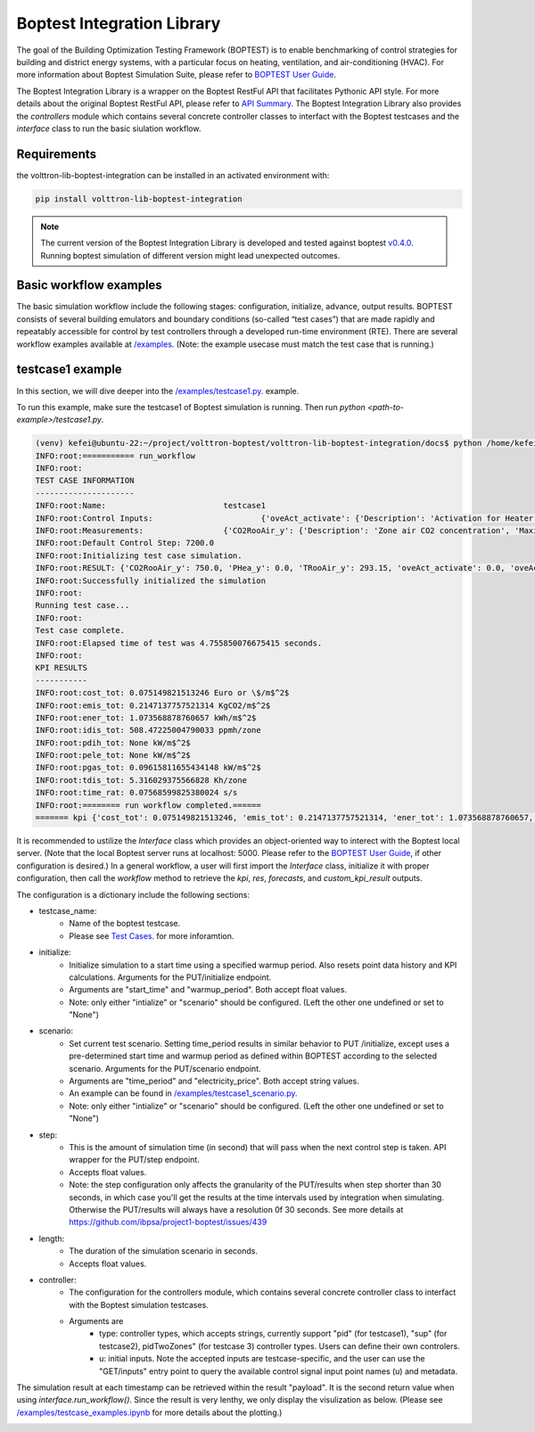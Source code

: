 .. _boptest-integration-lib:

==========
Boptest Integration Library
==========

The goal of the Building Optimization Testing Framework (BOPTEST) is to enable benchmarking of control
strategies for building and district energy systems, with a particular focus on heating, ventilation,
and air-conditioning (HVAC). For more information about Boptest Simulation Suite, please refer to `BOPTEST User Guide <https://ibpsa.github.io/project1-boptest/docs-userguide/index.html>`_.


The Boptest Integration Library is a wrapper on the Boptest RestFul API that facilitates Pythonic API style.
For more details about the original Boptest RestFul API, please refer to `API Summary <https://ibpsa.github.io/project1-boptest/docs-userguide/api.html>`_.
The Boptest Integration Library also provides the `controllers` module which contains several concrete controller classes
to interfact with the Boptest testcases and the `interface` class to run the basic siulation workflow.

Requirements
============

the volttron-lib-boptest-integration can be installed in an activated environment with:

.. code-block:: bash

    pip install volttron-lib-boptest-integration

.. note::
    The current version of the Boptest Integration Library is developed and tested against boptest `v0.4.0 <https://github.com/ibpsa/project1-boptest/releases/tag/v0.4.0>`_.
    Running boptest simulation of different version might lead unexpected outcomes.

Basic workflow examples
============

The basic simulation workflow include the following stages: configuration, initialize, advance, output results.
BOPTEST consists of several building emulators and boundary conditions (so-called “test cases”) that
are made rapidly and repeatably accessible for control by test controllers through a developed run-time environment (RTE).
There are several workflow examples available at `/examples <https://github.com/eclipse-volttron/volttron-boptest/tree/main/volttron-lib-boptest-integration/examples>`_.
(Note: the example usecase must match the test case that is running.)

testcase1 example
============

In this section, we will dive deeper into the `/examples/testcase1.py <https://github.com/eclipse-volttron/volttron-boptest/blob/main/volttron-lib-boptest-integration/examples/testcase1.py>`_. example.

.. code-block:: python
    :linenos:

    from boptest_integration.interface import Interface

    CONFIG = {
        "testcase_name": "testcase1",
        "initialize":  # for GET/initialize
            {
                "start_time": 0,
                "warmup_period": 0
            },
        "scenario": None,
        "step": 300,
        "length": 86400,

        "controller":
            {
                "type": "pid",  # currently support "pid", "sup", pidTwoZones"
                "u":
                    {
                        "oveAct_u": 0,
                        "oveAct_activate": 1
                    }
            }
    }


    def main():
        config: dict = CONFIG
        interface = Interface(config=config)
        kpi, res, forecasts, custom_kpi_result = interface.run_workflow()
        print(f"======= kpi {kpi}")


    if __name__ == "__main__":
        main()

To run this example, make sure the testcase1 of Boptest simulation is running. Then run `python <path-to-example>/testcase1.py`.

.. code-block:: bash

    (venv) kefei@ubuntu-22:~/project/volttron-boptest/volttron-lib-boptest-integration/docs$ python /home/kefei/project/volttron-boptest/volttron-lib-boptest-integration/examples/testcase1.py
    INFO:root:=========== run_workflow
    INFO:root:
    TEST CASE INFORMATION
    ---------------------
    INFO:root:Name:                         testcase1
    INFO:root:Control Inputs:                       {'oveAct_activate': {'Description': 'Activation for Heater thermal power', 'Maximum': None, 'Minimum': None, 'Unit': None}, 'oveAct_u': {'Description': 'Heater thermal power', 'Maximum': 10000.0, 'Minimum': -10000.0, 'Unit': 'W'}}
    INFO:root:Measurements:                 {'CO2RooAir_y': {'Description': 'Zone air CO2 concentration', 'Maximum': None, 'Minimum': None, 'Unit': 'ppm'}, 'PHea_y': {'Description': 'Heater power', 'Maximum': None, 'Minimum': None, 'Unit': 'W'}, 'TRooAir_y': {'Description': 'Zone air temperature', 'Maximum': None, 'Minimum': None, 'Unit': 'K'}}
    INFO:root:Default Control Step: 7200.0
    INFO:root:Initializing test case simulation.
    INFO:root:RESULT: {'CO2RooAir_y': 750.0, 'PHea_y': 0.0, 'TRooAir_y': 293.15, 'oveAct_activate': 0.0, 'oveAct_u': 0.0, 'time': 0.0}
    INFO:root:Successfully initialized the simulation
    INFO:root:
    Running test case...
    INFO:root:
    Test case complete.
    INFO:root:Elapsed time of test was 4.755850076675415 seconds.
    INFO:root:
    KPI RESULTS
    -----------
    INFO:root:cost_tot: 0.075149821513246 Euro or \$/m$^2$
    INFO:root:emis_tot: 0.2147137757521314 KgCO2/m$^2$
    INFO:root:ener_tot: 1.073568878760657 kWh/m$^2$
    INFO:root:idis_tot: 508.47225004790033 ppmh/zone
    INFO:root:pdih_tot: None kW/m$^2$
    INFO:root:pele_tot: None kW/m$^2$
    INFO:root:pgas_tot: 0.09615811655434148 kW/m$^2$
    INFO:root:tdis_tot: 5.316029375566828 Kh/zone
    INFO:root:time_rat: 0.07568599825380024 s/s
    INFO:root:======== run workflow completed.======
    ======= kpi {'cost_tot': 0.075149821513246, 'emis_tot': 0.2147137757521314, 'ener_tot': 1.073568878760657, 'idis_tot': 508.47225004790033, 'pdih_tot': None, 'pele_tot': None, 'pgas_tot': 0.09615811655434148, 'tdis_tot': 5.316029375566828, 'time_rat': 0.07568599825380024}

It is recommended to ustilize the `Interface` class which provides an object-oriented way
to interect with the Boptest local server. (Note that the local Boptest server runs at localhost: 5000.
Please refer to the `BOPTEST User Guide <https://ibpsa.github.io/project1-boptest/docs-userguide/index.html>`_, if other
configuration is desired.)
In a general workflow, a user will first import the `Interface` class, initialize it with proper configuration,
then call the `workflow` method to retrieve the `kpi`, `res`, `forecasts`, and `custom_kpi_result` outputs.

The configuration is a dictionary include the following sections:

* testcase_name:
    * Name of the boptest testcase.
    * Please see `Test Cases <https://ibpsa.github.io/project1-boptest/testcases/index.html>`_. for more inforamtion.
* initialize:
    * Initialize simulation to a start time using a specified warmup period. Also resets point data history and KPI calculations. Arguments for the PUT/initialize endpoint.
    * Arguments are "start_time" and "warmup_period". Both accept float values.
    * Note: only either "intialize" or "scenario" should be configured. (Left the other one undefined or set to "None")
* scenario:
    * Set current test scenario. Setting time_period results in similar behavior to PUT /initialize, except uses a pre-determined start time and warmup period as defined within BOPTEST according to the selected scenario. Arguments for the PUT/scenario endpoint.
    * Arguments are "time_period" and "electricity_price". Both accept string values.
    * An example can be found in `/examples/testcase1_scenario.py <https://github.com/eclipse-volttron/volttron-boptest/blob/main/volttron-lib-boptest-integration/examples/testcase1_scenario.py>`_.
    * Note: only either "intialize" or "scenario" should be configured. (Left the other one undefined or set to "None")
* step:
    * This is the amount of simulation time (in second) that will pass when the next control step is taken. API wrapper for the PUT/step endpoint.
    * Accepts float values.
    * Note: the step configuration only affects the granularity of the PUT/results when  step shorter than 30 seconds, in which case you'll get the results at the time intervals used by integration when simulating. Otherwise the PUT/results will always have a resolution 0f 30 seconds. See more details at https://github.com/ibpsa/project1-boptest/issues/439
* length:
    * The duration of the simulation scenario in seconds.
    * Accepts float values.
* controller:
    * The configuration for the controllers module, which contains several concrete controller class to interfact with the Boptest simulation testcases.
    * Arguments are
        * type: controller types, which accepts strings, currently support "pid" (for testcase1), "sup" (for testcase2), pidTwoZones" (for testcase 3) controller types. Users can define their own controlers.
        * u: initial inputs. Note the accepted inputs are testcase-specific, and the user can use the "GET/inputs" entry point to query the available control signal input point names (u) and metadata.

The simulation result at each timestamp can be retrieved within the result "payload". It is the second return value when using `interface.run_workflow()`.
Since the result is very lenthy, we only display the visulization as below. (Please see `/examples/testcase_examples.ipynb <https://github.com/eclipse-volttron/volttron-boptest/blob/develop/volttron-lib-boptest-integration/examples/testcase_examples.ipynb>`_ for more details about the plotting.)

.. figure:: testcase1_output.png
    :scale: 100%
    :align: left

